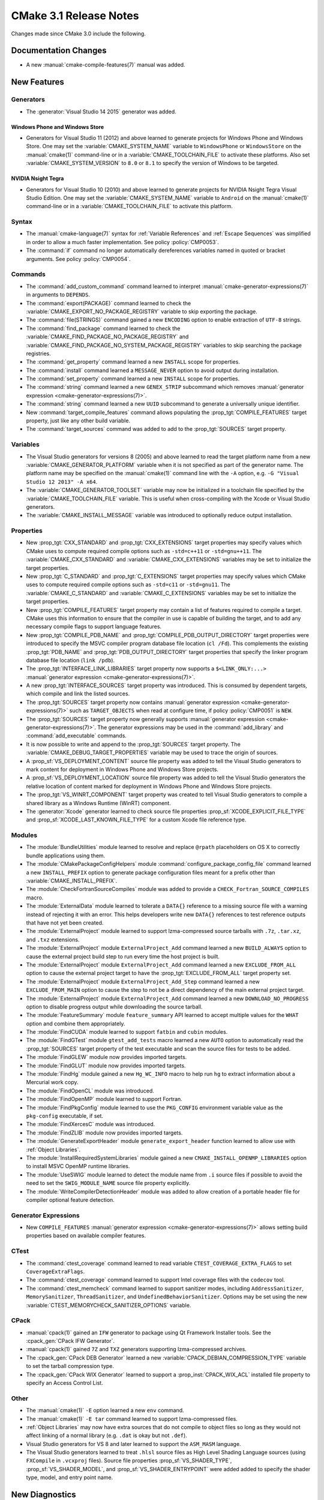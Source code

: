 CMake 3.1 Release Notes
***********************

.. only:: html

  .. contents::

Changes made since CMake 3.0 include the following.

Documentation Changes
=====================

* A new :manual:`cmake-compile-features(7)` manual was added.

New Features
============

Generators
----------

* The :generator:`Visual Studio 14 2015` generator was added.

Windows Phone and Windows Store
^^^^^^^^^^^^^^^^^^^^^^^^^^^^^^^

* Generators for Visual Studio 11 (2012) and above learned to generate
  projects for Windows Phone and Windows Store.  One may set the
  :variable:`CMAKE_SYSTEM_NAME` variable to ``WindowsPhone``
  or ``WindowsStore`` on the :manual:`cmake(1)` command-line
  or in a :variable:`CMAKE_TOOLCHAIN_FILE` to activate these platforms.
  Also set :variable:`CMAKE_SYSTEM_VERSION` to ``8.0`` or ``8.1`` to
  specify the version of Windows to be targeted.

NVIDIA Nsight Tegra
^^^^^^^^^^^^^^^^^^^

* Generators for Visual Studio 10 (2010) and above learned to generate
  projects for NVIDIA Nsight Tegra Visual Studio Edition.  One may set
  the :variable:`CMAKE_SYSTEM_NAME` variable to ``Android`` on the
  :manual:`cmake(1)` command-line or in a :variable:`CMAKE_TOOLCHAIN_FILE`
  to activate this platform.

Syntax
------

* The :manual:`cmake-language(7)` syntax for :ref:`Variable References` and
  :ref:`Escape Sequences` was simplified in order to allow a much faster
  implementation.  See policy :policy:`CMP0053`.

* The :command:`if` command no longer automatically dereferences
  variables named in quoted or bracket arguments.  See policy
  :policy:`CMP0054`.

Commands
--------

* The :command:`add_custom_command` command learned to interpret
  :manual:`cmake-generator-expressions(7)` in arguments to ``DEPENDS``.

* The :command:`export(PACKAGE)` command learned to check the
  :variable:`CMAKE_EXPORT_NO_PACKAGE_REGISTRY` variable to skip
  exporting the package.

* The :command:`file(STRINGS)` command gained a new ``ENCODING``
  option to enable extraction of ``UTF-8`` strings.

* The :command:`find_package` command learned to check the
  :variable:`CMAKE_FIND_PACKAGE_NO_PACKAGE_REGISTRY` and
  :variable:`CMAKE_FIND_PACKAGE_NO_SYSTEM_PACKAGE_REGISTRY`
  variables to skip searching the package registries.

* The :command:`get_property` command learned a new ``INSTALL`` scope
  for properties.

* The :command:`install` command learned a ``MESSAGE_NEVER`` option
  to avoid output during installation.

* The :command:`set_property` command learned a new ``INSTALL`` scope
  for properties.

* The :command:`string` command learned a new ``GENEX_STRIP`` subcommand
  which removes
  :manual:`generator expression <cmake-generator-expressions(7)>`.

* The :command:`string` command learned a new ``UUID`` subcommand
  to generate a universally unique identifier.

* New :command:`target_compile_features` command allows populating the
  :prop_tgt:`COMPILE_FEATURES` target property, just like any other
  build variable.

* The :command:`target_sources` command was added to add to the
  :prop_tgt:`SOURCES` target property.

Variables
---------

* The Visual Studio generators for versions 8 (2005) and above
  learned to read the target platform name from a new
  :variable:`CMAKE_GENERATOR_PLATFORM` variable when it is
  not specified as part of the generator name.  The platform
  name may be specified on the :manual:`cmake(1)` command line
  with the ``-A`` option, e.g. ``-G "Visual Studio 12 2013" -A x64``.

* The :variable:`CMAKE_GENERATOR_TOOLSET` variable may now be
  initialized in a toolchain file specified by the
  :variable:`CMAKE_TOOLCHAIN_FILE` variable.  This is useful
  when cross-compiling with the Xcode or Visual Studio
  generators.

* The :variable:`CMAKE_INSTALL_MESSAGE` variable was introduced to
  optionally reduce output installation.

Properties
----------

* New :prop_tgt:`CXX_STANDARD` and :prop_tgt:`CXX_EXTENSIONS` target
  properties may specify values which CMake uses to compute required
  compile options such as ``-std=c++11`` or ``-std=gnu++11``. The
  :variable:`CMAKE_CXX_STANDARD` and :variable:`CMAKE_CXX_EXTENSIONS`
  variables may be set to initialize the target properties.

* New :prop_tgt:`C_STANDARD` and :prop_tgt:`C_EXTENSIONS` target
  properties may specify values which CMake uses to compute required
  compile options such as ``-std=c11`` or ``-std=gnu11``. The
  :variable:`CMAKE_C_STANDARD` and :variable:`CMAKE_C_EXTENSIONS`
  variables may be set to initialize the target properties.

* New :prop_tgt:`COMPILE_FEATURES` target property may contain a list
  of features required to compile a target.  CMake uses this
  information to ensure that the compiler in use is capable of building
  the target, and to add any necessary compile flags to support language
  features.

* New :prop_tgt:`COMPILE_PDB_NAME` and
  :prop_tgt:`COMPILE_PDB_OUTPUT_DIRECTORY` target properties
  were introduced to specify the MSVC compiler program database
  file location (``cl /Fd``).  This complements the existing
  :prop_tgt:`PDB_NAME` and :prop_tgt:`PDB_OUTPUT_DIRECTORY`
  target properties that specify the linker program database
  file location (``link /pdb``).

* The :prop_tgt:`INTERFACE_LINK_LIBRARIES` target property now supports
  a ``$<LINK_ONLY:...>``
  :manual:`generator expression <cmake-generator-expressions(7)>`.

* A new :prop_tgt:`INTERFACE_SOURCES` target property was introduced. This is
  consumed by dependent targets, which compile and link the listed sources.

* The :prop_tgt:`SOURCES` target property now contains
  :manual:`generator expression <cmake-generator-expressions(7)>`
  such as ``TARGET_OBJECTS`` when read at configure time, if
  policy :policy:`CMP0051` is ``NEW``.

* The :prop_tgt:`SOURCES` target property now generally supports
  :manual:`generator expression <cmake-generator-expressions(7)>`.  The
  generator expressions may be used in the :command:`add_library` and
  :command:`add_executable` commands.

* It is now possible to write and append to the :prop_tgt:`SOURCES` target
  property.  The :variable:`CMAKE_DEBUG_TARGET_PROPERTIES` variable may be
  used to trace the origin of sources.

* A :prop_sf:`VS_DEPLOYMENT_CONTENT` source file property was added
  to tell the Visual Studio generators to mark content for deployment
  in Windows Phone and Windows Store projects.

* A :prop_sf:`VS_DEPLOYMENT_LOCATION` source file property was added
  to tell the Visual Studio generators the relative location of content
  marked for deployment in Windows Phone and Windows Store projects.

* The :prop_tgt:`VS_WINRT_COMPONENT` target property was created to
  tell Visual Studio generators to compile a shared library as a
  Windows Runtime (WinRT) component.

* The :generator:`Xcode` generator learned to check source
  file properties  :prop_sf:`XCODE_EXPLICIT_FILE_TYPE` and
  :prop_sf:`XCODE_LAST_KNOWN_FILE_TYPE` for a custom Xcode
  file reference type.

Modules
-------

* The :module:`BundleUtilities` module learned to resolve and replace
  ``@rpath`` placeholders on OS X to correctly bundle applications
  using them.

* The :module:`CMakePackageConfigHelpers` module
  :command:`configure_package_config_file` command learned a new
  ``INSTALL_PREFIX`` option to generate package configuration files
  meant for a prefix other than :variable:`CMAKE_INSTALL_PREFIX`.

* The :module:`CheckFortranSourceCompiles` module was added to
  provide a ``CHECK_Fortran_SOURCE_COMPILES`` macro.

* The :module:`ExternalData` module learned to tolerate a ``DATA{}``
  reference to a missing source file with a warning instead of
  rejecting it with an error.  This helps developers write new
  ``DATA{}`` references to test reference outputs that have not
  yet been created.

* The :module:`ExternalProject` module learned to support lzma-compressed
  source tarballs with ``.7z``, ``.tar.xz``, and ``.txz`` extensions.

* The :module:`ExternalProject` module ``ExternalProject_Add`` command
  learned a new ``BUILD_ALWAYS`` option to cause the external project
  build step to run every time the host project is built.

* The :module:`ExternalProject` module ``ExternalProject_Add`` command
  learned a new ``EXCLUDE_FROM_ALL`` option to cause the external
  project target to have the :prop_tgt:`EXCLUDE_FROM_ALL` target
  property set.

* The :module:`ExternalProject` module ``ExternalProject_Add_Step`` command
  learned a new ``EXCLUDE_FROM_MAIN`` option to cause the step to not be
  a direct dependency of the main external project target.

* The :module:`ExternalProject` module ``ExternalProject_Add`` command
  learned a new ``DOWNLOAD_NO_PROGRESS`` option to disable progress
  output while downloading the source tarball.

* The :module:`FeatureSummary` module ``feature_summary`` API
  learned to accept multiple values for the ``WHAT`` option and
  combine them appropriately.

* The :module:`FindCUDA` module learned to support ``fatbin`` and ``cubin``
  modules.

* The :module:`FindGTest` module ``gtest_add_tests`` macro learned
  a new ``AUTO`` option to automatically read the :prop_tgt:`SOURCES`
  target property of the test executable and scan the source files
  for tests to be added.

* The :module:`FindGLEW` module now provides imported targets.

* The :module:`FindGLUT` module now provides imported targets.

* The :module:`FindHg` module gained a new ``Hg_WC_INFO`` macro to
  help run ``hg`` to extract information about a Mercurial work copy.

* The :module:`FindOpenCL` module was introduced.

* The :module:`FindOpenMP` module learned to support Fortran.

* The :module:`FindPkgConfig` module learned to use the ``PKG_CONFIG``
  environment variable value as the ``pkg-config`` executable, if set.

* The :module:`FindXercesC` module was introduced.

* The :module:`FindZLIB` module now provides imported targets.

* The :module:`GenerateExportHeader` module ``generate_export_header``
  function learned to allow use with :ref:`Object Libraries`.

* The :module:`InstallRequiredSystemLibraries` module gained a new
  ``CMAKE_INSTALL_OPENMP_LIBRARIES`` option to install MSVC OpenMP
  runtime libraries.

* The :module:`UseSWIG` module learned to detect the module name
  from ``.i`` source files if possible to avoid the need to set
  the ``SWIG_MODULE_NAME`` source file property explicitly.

* The :module:`WriteCompilerDetectionHeader` module was added to allow
  creation of a portable header file for compiler optional feature detection.

Generator Expressions
---------------------

* New ``COMPILE_FEATURES``
  :manual:`generator expression <cmake-generator-expressions(7)>` allows
  setting build properties based on available compiler features.

CTest
-----

* The :command:`ctest_coverage` command learned to read variable
  ``CTEST_COVERAGE_EXTRA_FLAGS`` to set ``CoverageExtraFlags``.

* The :command:`ctest_coverage` command learned to support
  Intel coverage files with the ``codecov`` tool.

* The :command:`ctest_memcheck` command learned to support sanitizer
  modes, including ``AddressSanitizer``, ``MemorySanitizer``,
  ``ThreadSanitizer``, and ``UndefinedBehaviorSanitizer``.
  Options may be set using the new
  :variable:`CTEST_MEMORYCHECK_SANITIZER_OPTIONS` variable.

CPack
-----

* :manual:`cpack(1)` gained an ``IFW`` generator to package using
  Qt Framework Installer tools.  See the :cpack_gen:`CPack IFW Generator`.

* :manual:`cpack(1)` gained ``7Z`` and ``TXZ`` generators supporting
  lzma-compressed archives.

* The :cpack_gen:`CPack DEB Generator` learned a new
  :variable:`CPACK_DEBIAN_COMPRESSION_TYPE` variable to set the
  tarball compression type.

* The :cpack_gen:`CPack WIX Generator` learned to support
  a :prop_inst:`CPACK_WIX_ACL` installed file property to
  specify an Access Control List.

Other
-----

* The :manual:`cmake(1)` ``-E`` option learned a new ``env`` command.

* The :manual:`cmake(1)` ``-E tar`` command learned to support
  lzma-compressed files.

* :ref:`Object Libraries` may now have extra sources that do not
  compile to object files so long as they would not affect linking
  of a normal library (e.g. ``.dat`` is okay but not ``.def``).

* Visual Studio generators for VS 8 and later learned to support
  the ``ASM_MASM`` language.

* The Visual Studio generators learned to treat ``.hlsl`` source
  files as High Level Shading Language sources (using ``FXCompile``
  in ``.vcxproj`` files).  Source file properties
  :prop_sf:`VS_SHADER_TYPE`, :prop_sf:`VS_SHADER_MODEL`, and
  :prop_sf:`VS_SHADER_ENTRYPOINT` were added added to specify the
  shader type, model, and entry point name.

New Diagnostics
===============

* Policy :policy:`CMP0052` introduced to control directories in the
  :prop_tgt:`INTERFACE_INCLUDE_DIRECTORIES` of exported targets.

Deprecated and Removed Features
===============================

* In CMake 3.0 the :command:`target_link_libraries` command
  accidentally began allowing unquoted arguments to use
  :manual:`generator expressions <cmake-generator-expressions(7)>`
  containing a (``;`` separated) list within them.  For example:

  .. code-block:: cmake

    set(libs B C)
    target_link_libraries(A PUBLIC $<BUILD_INTERFACE:${libs}>)

  This is equivalent to writing:

  .. code-block:: cmake

    target_link_libraries(A PUBLIC $<BUILD_INTERFACE:B C>)

  and was never intended to work.  It did not work in CMake 2.8.12.
  Such generator expressions should be in quoted arguments:

  .. code-block:: cmake

    set(libs B C)
    target_link_libraries(A PUBLIC "$<BUILD_INTERFACE:${libs}>")

  CMake 3.1 again requires the quotes for this to work correctly.

* Prior to CMake 3.1 the Makefile generators did not escape ``#``
  correctly inside make variable assignments used in generated
  makefiles, causing them to be treated as comments.  This made
  code like:

  .. code-block:: cmake

    add_compile_options(-Wno-#pragma-messages)

  not work in Makefile generators, but work in other generators.
  Now it is escaped correctly, making the behavior consistent
  across generators.  However, some projects may have tried to
  workaround the original bug with code like:

  .. code-block:: cmake

    set(CMAKE_C_FLAGS "${CMAKE_C_FLAGS} -Wno-\\#pragma-messages")

  This added the needed escape for Makefile generators but also
  caused other generators to pass ``-Wno-\#pragma-messages`` to
  the shell, which would work only in POSIX shells.
  Unfortunately the escaping fix could not be made in a compatible
  way so this platform- and generator-specific workaround no
  longer works.  Project code may test the :variable:`CMAKE_VERSION`
  variable value to make the workaround version-specific too.

* Callbacks established by the :command:`variable_watch` command will no
  longer receive the ``ALLOWED_UNKNOWN_READ_ACCESS`` access type when
  the undocumented ``CMAKE_ALLOW_UNKNOWN_VARIABLE_READ_ACCESS`` variable is
  set.  Uninitialized variable accesses will always be reported as
  ``UNKNOWN_READ_ACCESS``.

* The :module:`CMakeDetermineVSServicePack` module now warns that
  it is deprecated and should not longer be used.  Use the
  :variable:`CMAKE_<LANG>_COMPILER_VERSION` variable instead.

* The :module:`FindITK` module has been removed altogether.
  It was a thin-wrapper around ``find_package(ITK ... NO_MODULE)``.
  This produces much clearer error messages when ITK is not found.

* The :module:`FindVTK` module has been removed altogether.
  It was a thin-wrapper around ``find_package(VTK ... NO_MODULE)``.
  This produces much clearer error messages when VTK is not found.

  The module also provided compatibility support for finding VTK 4.0.
  This capability has been dropped.

Other Changes
=============

* The :manual:`cmake-gui(1)` learned to capture output from child
  processes started by the :command:`execute_process` command
  and display it in the output window.

* The :manual:`cmake-language(7)` internal implementation of generator
  expression and list expansion parsers have been optimized and shows
  non-trivial speedup on large projects.

* The Makefile generators learned to use response files with GNU tools
  on Windows to pass library directories and names to the linker.

* When generating linker command-lines, CMake now avoids repeating
  items corresponding to SHARED library targets.

* Support for the Open Watcom compiler has been overhauled.
  The :variable:`CMAKE_<LANG>_COMPILER_ID` is now ``OpenWatcom``,
  and the :variable:`CMAKE_<LANG>_COMPILER_VERSION` now uses
  the Open Watcom external version numbering.  The external
  version numbers are lower than the internal version number
  by 11.

* The ``cmake-mode.el`` major Emacs editing mode no longer
  treats ``_`` as part of words, making it more consistent
  with other major modes.
